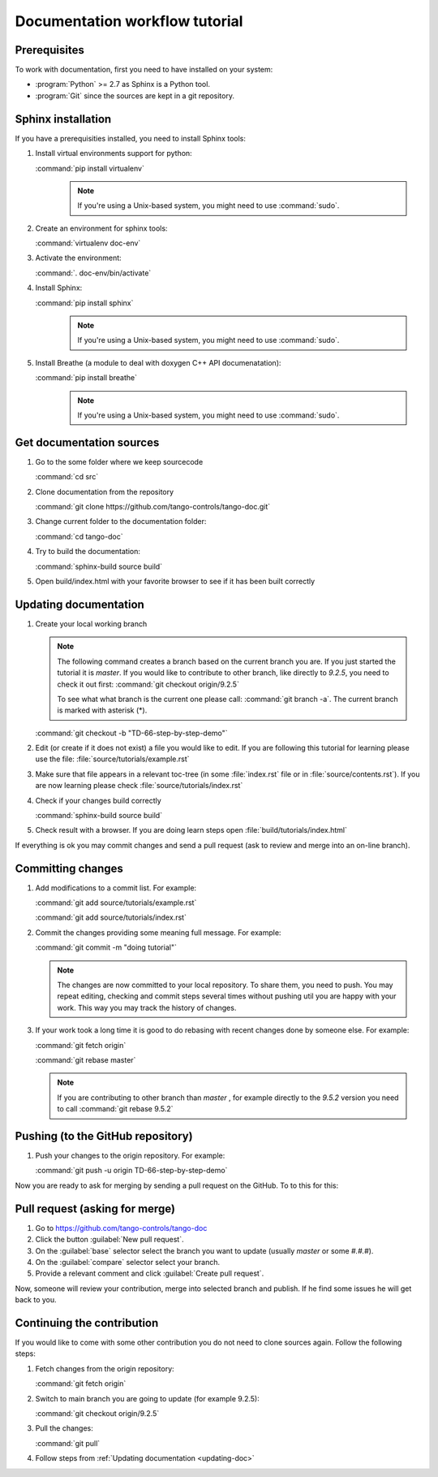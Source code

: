 Documentation workflow tutorial
===============================

Prerequisites
-------------

To work with documentation, first you need to have installed on your system:

- :program:`Python` >= 2.7 as Sphinx is a Python tool.
- :program:`Git` since the sources are kept in a git repository.

Sphinx installation
-------------------

If you have a prerequisities installed, you need to install Sphinx tools:

#. Install virtual environments support for python:

   :command:`pip install virtualenv`
    .. note::
        If you're using a Unix-based system, you might need to use :command:`sudo`.

#. Create an environment for sphinx tools:

   :command:`virtualenv doc-env`
#. Activate the environment:

   :command:`. doc-env/bin/activate`
#. Install Sphinx:

   :command:`pip install sphinx`
    .. note::
        If you're using a Unix-based system, you might need to use :command:`sudo`.

#. Install Breathe (a module to deal with doxygen C++ API documenatation):

   :command:`pip install breathe`
    .. note::
        If you're using a Unix-based system, you might need to use :command:`sudo`.

Get documentation sources
-------------------------

#. Go to the some folder where we keep sourcecode

   :command:`cd src`
#. Clone documentation from the repository

   :command:`git clone https://github.com/tango-controls/tango-doc.git`
#. Change current folder to the documentation folder:

   :command:`cd tango-doc`
#. Try to build the documentation:

   :command:`sphinx-build source build`
#. Open build/index.html with your favorite browser to see if it has been built correctly

.. _updating-doc:

Updating documentation
----------------------

#. Create your local working branch

   .. note::

      The following command creates a branch based on the current branch you are. If you just started the tutorial
      it is `master`. If you would like to contribute to other branch, like directly to `9.2.5`, you need to check it
      out first: :command:`git checkout origin/9.2.5`

      To see what what branch is the current one please call: :command:`git branch -a`. The current branch is marked
      with asterisk (\*).

   :command:`git checkout -b "TD-66-step-by-step-demo"`

#. Edit (or create if it does not exist) a file you would like to edit. If you are following this tutorial for learning
   please use the file: :file:`source/tutorials/example.rst`

#. Make sure that file appears in a relevant toc-tree (in some :file:`index.rst` file or
   in :file:`source/contents.rst`). If you are now learning please check :file:`source/tutorials/index.rst`

#. Check if your changes build correctly

   :command:`sphinx-build source build`
#. Check result with a browser. If you are doing learn steps open :file:`build/tutorials/index.html`

If everything is ok you may commit changes  and send a pull request (ask to review and merge into an on-line branch).

Committing changes
------------------

#. Add modifications to a commit list. For example:

   :command:`git add source/tutorials/example.rst`

   :command:`git add source/tutorials/index.rst`

#. Commit the changes providing some meaning full message. For example:

   :command:`git commit -m "doing tutorial"`

   .. note::

      The changes are now committed to your local repository. To share them, you need to push. You may repeat
      editing, checking and commit steps several times without pushing util you are happy with your work. This
      way you may track the history of changes.

#. If your work took a long time it is good to do rebasing with recent changes done by someone else. For example:

   :command:`git fetch origin`

   :command:`git rebase master`

   .. note::

      If you are contributing to other branch than `master` , for example directly to the `9.5.2` version you need to
      call :command:`git rebase 9.5.2`

Pushing (to the GitHub repository)
----------------------------------

#. Push your changes to the origin repository. For example:

   :command:`git push -u origin TD-66-step-by-step-demo`

Now you are ready to ask for merging by sending a pull request on the GitHub. To to this for this:

Pull request (asking for merge)
-------------------------------

#. Go to https://github.com/tango-controls/tango-doc

#. Click the button :guilabel:`New pull request`.

#. On the :guilabel:`base` selector select the branch you want to update (usually `master` or some `#.#.#`).

#. On the :guilabel:`compare` selector select your branch.

#. Provide a relevant comment and click :guilabel:`Create pull request`.

Now, someone will review your contribution, merge into selected branch and publish. If he find some issues he will
get back to you.

Continuing the contribution
---------------------------

If you would like to come with some other contribution you do not need to clone sources again. Follow the following
steps:

#. Fetch changes from the origin repository:

   :command:`git fetch origin`
#. Switch to main branch you are going to update (for example 9.2.5):

   :command:`git checkout origin/9.2.5`

#. Pull the changes:

   :command:`git pull`

#. Follow steps from :ref:`Updating documentation <updating-doc>`

